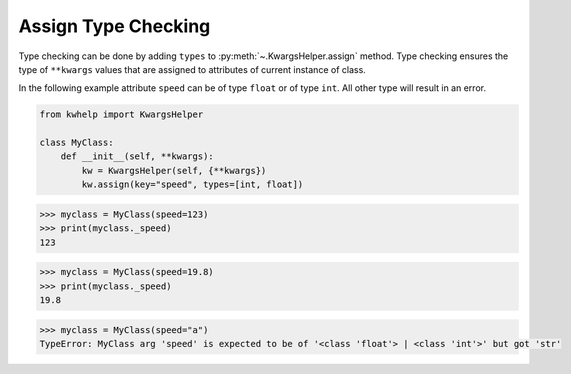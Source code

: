 Assign Type Checking
====================

Type checking can be done by adding ``types`` to :py:meth:`~.KwargsHelper.assign` method.
Type checking ensures the type of ``**kwargs`` values that are assigned to attributes of current instance of class.

In the following example attribute ``speed`` can be of type ``float`` or of type ``int``.
All other type will result in an error.

.. code-block:: python

    from kwhelp import KwargsHelper

    class MyClass:
        def __init__(self, **kwargs):
            kw = KwargsHelper(self, {**kwargs})
            kw.assign(key="speed", types=[int, float])

.. code-block:: python

    >>> myclass = MyClass(speed=123)
    >>> print(myclass._speed)
    123

.. code-block:: python

    >>> myclass = MyClass(speed=19.8)
    >>> print(myclass._speed)
    19.8

.. code-block:: python

    >>> myclass = MyClass(speed="a")
    TypeError: MyClass arg 'speed' is expected to be of '<class 'float'> | <class 'int'>' but got 'str'

